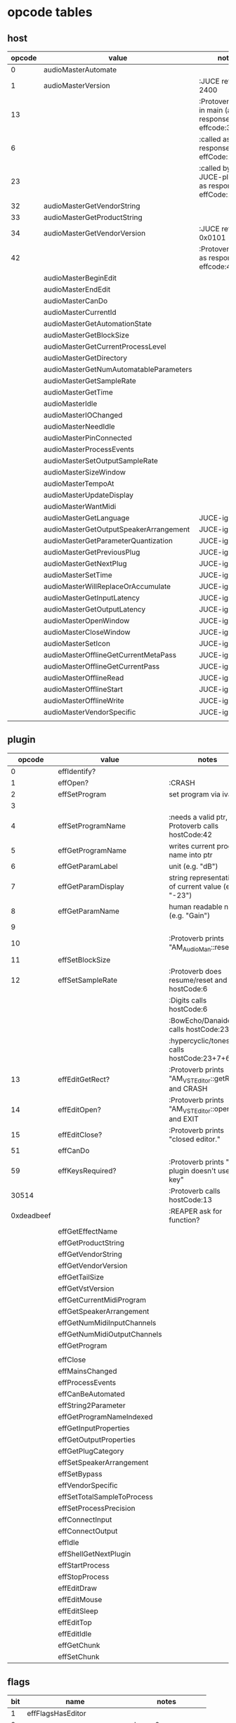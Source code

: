 
* opcode tables

** host

| opcode | value                                  | notes                                                        |
|--------+----------------------------------------+--------------------------------------------------------------|
|      0 | audioMasterAutomate                    |                                                              |
|      1 | audioMasterVersion                     | :JUCE returns 2400                                           |
|     13 |                                        | :Protoverb calls in main (and as response to effcode:30514?) |
|      6 |                                        | :called as response to effCode:12                            |
|     23 |                                        | :called by JUCE-plugins as response to effCode:12            |
|     32 | audioMasterGetVendorString             |                                                              |
|     33 | audioMasterGetProductString            |                                                              |
|     34 | audioMasterGetVendorVersion            | :JUCE returns 0x0101                                         |
|     42 |                                        | :Protoverb calls as response to effcode:4                    |
|--------+----------------------------------------+--------------------------------------------------------------|
|        | audioMasterBeginEdit                   |                                                              |
|        | audioMasterEndEdit                     |                                                              |
|        | audioMasterCanDo                       |                                                              |
|        | audioMasterCurrentId                   |                                                              |
|        | audioMasterGetAutomationState          |                                                              |
|        | audioMasterGetBlockSize                |                                                              |
|        | audioMasterGetCurrentProcessLevel      |                                                              |
|        | audioMasterGetDirectory                |                                                              |
|        | audioMasterGetNumAutomatableParameters |                                                              |
|        | audioMasterGetSampleRate               |                                                              |
|        | audioMasterGetTime                     |                                                              |
|        | audioMasterIdle                        |                                                              |
|        | audioMasterIOChanged                   |                                                              |
|        | audioMasterNeedIdle                    |                                                              |
|        | audioMasterPinConnected                |                                                              |
|        | audioMasterProcessEvents               |                                                              |
|        | audioMasterSetOutputSampleRate         |                                                              |
|        | audioMasterSizeWindow                  |                                                              |
|        | audioMasterTempoAt                     |                                                              |
|        | audioMasterUpdateDisplay               |                                                              |
|        | audioMasterWantMidi                    |                                                              |
|--------+----------------------------------------+--------------------------------------------------------------|
|        | audioMasterGetLanguage                 | JUCE-ignore                                                  |
|        | audioMasterGetOutputSpeakerArrangement | JUCE-ignore                                                  |
|        | audioMasterGetParameterQuantization    | JUCE-ignore                                                  |
|        | audioMasterGetPreviousPlug             | JUCE-ignore                                                  |
|        | audioMasterGetNextPlug                 | JUCE-ignore                                                  |
|        | audioMasterSetTime                     | JUCE-ignore                                                  |
|        | audioMasterWillReplaceOrAccumulate     | JUCE-ignore                                                  |
|        | audioMasterGetInputLatency             | JUCE-ignore                                                  |
|        | audioMasterGetOutputLatency            | JUCE-ignore                                                  |
|        | audioMasterOpenWindow                  | JUCE-ignore                                                  |
|        | audioMasterCloseWindow                 | JUCE-ignore                                                  |
|        | audioMasterSetIcon                     | JUCE-ignore                                                  |
|        | audioMasterOfflineGetCurrentMetaPass   | JUCE-ignore                                                  |
|        | audioMasterOfflineGetCurrentPass       | JUCE-ignore                                                  |
|        | audioMasterOfflineRead                 | JUCE-ignore                                                  |
|        | audioMasterOfflineStart                | JUCE-ignore                                                  |
|        | audioMasterOfflineWrite                | JUCE-ignore                                                  |
|        | audioMasterVendorSpecific              | JUCE-ignore                                                  |
|        |                                        |                                                              |



** plugin

|     opcode | value                       | notes                                                |
|------------+-----------------------------+------------------------------------------------------|
|          0 | effIdentify?                |                                                      |
|          1 | effOpen?                    | :CRASH                                               |
|          2 | effSetProgram               | set program via ivalue                               |
|          3 |                             |                                                      |
|          4 | effSetProgramName           | :needs a valid ptr, Protoverb calls hostCode:42      |
|          5 | effGetProgramName           | writes current program name into ptr                 |
|          6 | effGetParamLabel            | unit (e.g. "dB")                                     |
|          7 | effGetParamDisplay          | string representation of current value (e.g. "-23")  |
|          8 | effGetParamName             | human readable name (e.g. "Gain")                    |
|          9 |                             |                                                      |
|         10 |                             | :Protoverb prints "AM_AudioMan::reset()"                                      |
|         11 | effSetBlockSize             |                                                      |
|         12 | effSetSampleRate            | :Protoverb does resume/reset and calls hostCode:6    |
|            |                             | :Digits calls hostCode:6                             |
|            |                             | :BowEcho/Danaides calls hostCode:23+6                |
|            |                             | :hypercyclic/tonespace calls hostCode:23+7+6         |
|         13 | effEditGetRect?             | :Protoverb prints "AM_VST_Editor::getRect" and CRASH |
|         14 | effEditOpen?                | :Protoverb prints "AM_VST_Editor::open" and EXIT     |
|         15 | effEditClose?               | :Protoverb prints "closed editor."                   |
|         51 | effCanDo                    |                                                      |
|         59 | effKeysRequired?            | :Protoverb prints "u-he plugin doesn't use key"      |
|      30514 |                             | :Protoverb calls hostCode:13                         |
| 0xdeadbeef |                             | :REAPER ask for function?                            |
|------------+-----------------------------+------------------------------------------------------|
|            | effGetEffectName            |                                                      |
|            | effGetProductString         |                                                      |
|            | effGetVendorString          |                                                      |
|            | effGetVendorVersion         |                                                      |
|            | effGetTailSize              |                                                      |
|            | effGetVstVersion            |                                                      |
|            | effGetCurrentMidiProgram    |                                                      |
|            | effGetSpeakerArrangement    |                                                      |
|            | effGetNumMidiInputChannels  |                                                      |
|            | effGetNumMidiOutputChannels |                                                      |
|            | effGetProgram               |                                                      |
|            |                             |                                                      |
|            | effClose                    |                                                      |
|            | effMainsChanged             |                                                      |
|            | effProcessEvents            |                                                      |
|            | effCanBeAutomated           |                                                      |
|            | effString2Parameter         |                                                      |
|            | effGetProgramNameIndexed    |                                                      |
|            | effGetInputProperties       |                                                      |
|            | effGetOutputProperties      |                                                      |
|            | effGetPlugCategory          |                                                      |
|            | effSetSpeakerArrangement    |                                                      |
|            | effSetBypass                |                                                      |
|            | effVendorSpecific           |                                                      |
|            | effSetTotalSampleToProcess  |                                                      |
|            | effSetProcessPrecision      |                                                      |
|            | effConnectInput             |                                                      |
|            | effConnectOutput            |                                                      |
|            | effIdle                     |                                                      |
|            | effShellGetNextPlugin       |                                                      |
|            | effStartProcess             |                                                      |
|            | effStopProcess              |                                                      |
|            | effEditDraw                 |                                                      |
|            | effEditMouse                |                                                      |
|            | effEditSleep                |                                                      |
|            | effEditTop                  |                                                      |
|            | effEditIdle                 |                                                      |
|            | effGetChunk                 |                                                      |
|            | effSetChunk                 |                                                      |

** flags

| bit | name                       | notes                 |
|-----+----------------------------+-----------------------|
|   1 | effFlagsHasEditor          |                       |
|   2 |                            | always 0              |
|   3 |                            | always 0              |
|   4 |                            | always 0              |
|   5 | ??                         | always 1              |
|   6 | ??                         | InstaLooper=0, else 1 |
|   7 |                            | always 0              |
|   8 |                            | always 0              |
|   9 | effFlagsIsSynth            |                       |
|  10 | ??                         |                       |
|  11 |                            | always 0              |
|  12 |                            | always 0              |
|  13 |                            | always 0              |
|  14 |                            | always 0              |
|  15 |                            | always 0              |
|  16 |                            | always 0              |
|-----+----------------------------+-----------------------|
|   ? | effFlagsCanDoubleReplacing |                       |
|   ? | effFlagsCanReplacing       |                       |
|   ? | effFlagsNoSoundInStop      |                       |
|   ? | effFlagsProgramChunks      |                       |
